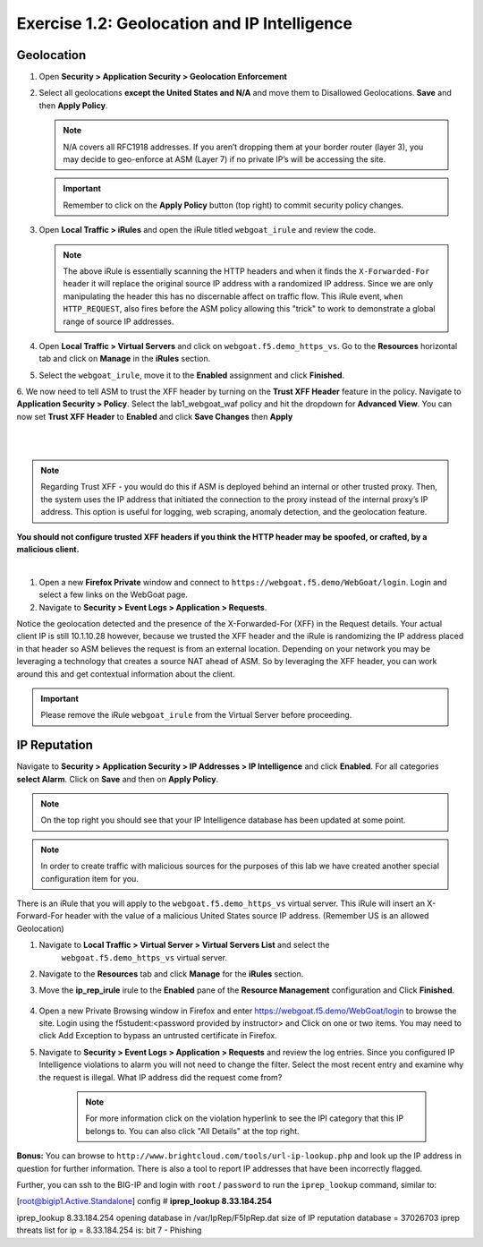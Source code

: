 Exercise 1.2: Geolocation and IP Intelligence
-------------------------------------------------
Geolocation
~~~~~~~~~~~

#. Open **Security > Application Security > Geolocation Enforcement**

#. Select all geolocations **except the United States and N/A** and move
   them to Disallowed Geolocations. **Save** and then **Apply Policy**.

   .. NOTE:: N/A covers all RFC1918 addresses. If you aren’t dropping them
      at your border router (layer 3), you may decide to geo-enforce at
      ASM (Layer 7) if no private IP’s will be accessing the site.

   .. image:: images/module1Lab1Excercise2-image1.png
    :width: 600 px

   .. IMPORTANT:: Remember to click on the **Apply Policy** button (top right) to commit security policy changes.

#. Open **Local Traffic > iRules** and open the iRule titled
   ``webgoat_irule`` and review the code.

   .. code-block:: tcl
      :linenos:

      when HTTP_REQUEST {
         HTTP::header replace X-Forwarded-For "[expr (int(rand()*221)+1)].[expr int(rand()*254)].[expr int(rand()*254)].[expr int(rand()*254)]"
      }

   .. NOTE:: The above iRule is essentially scanning the HTTP headers and when
      it finds the ``X-Forwarded-For`` header it will replace the original source
      IP address with a randomized IP address. Since we are only manipulating
      the header this has no discernable affect on traffic flow. This iRule
      event, ``when HTTP_REQUEST``, also fires before the ASM policy allowing
      this "trick" to work to demonstrate a global range of source IP
      addresses.

#. Open **Local Traffic > Virtual Servers** and click on ``webgoat.f5.demo_https_vs``. Go to the **Resources**
   horizontal tab and click on **Manage** in the **iRules** section.

   .. image:: images/image11.PNG
    :width: 600 px

#. Select the ``webgoat_irule``, move it to the **Enabled** assignment and
   click **Finished**.

   .. image:: images/image12.PNG
       :width: 600 px

6. We now need to tell ASM to trust the XFF header by turning on the **Trust XFF Header** feature in the policy.
Navigate to **Application Security > Policy**. Select the lab1_webgoat_waf policy and hit the dropdown for **Advanced View**.
You can now set **Trust XFF Header** to **Enabled** and click **Save Changes** then **Apply**

|

.. image:: images/image15.PNG
    :width: 600 px

|

.. NOTE:: Regarding Trust XFF - you would do this if ASM is deployed behind an internal or other trusted proxy. Then, the system uses the IP address that initiated the connection to the proxy instead of the internal proxy’s IP address. This option is useful for logging, web scraping, anomaly detection, and the geolocation feature.

**You should not configure trusted XFF headers if you think the HTTP header may be spoofed, or crafted, by a malicious client.**

|

#. Open a new **Firefox Private** window and connect to
   ``https://webgoat.f5.demo/WebGoat/login``. Login and select a few links on the WebGoat page.

#. Navigate to **Security > Event Logs > Application > Requests**.

.. image:: images/image13.PNG
    :width: 600 px

Notice the geolocation detected and the presence of the X-Forwarded-For (XFF) in the Request details. Your actual client IP is still 10.1.10.28 however, because we trusted the XFF header and the iRule is randomizing the IP address placed in that header so ASM believes the request is from an external location. Depending on your network you may be leveraging a technology that creates a source NAT ahead of ASM. So by leveraging the XFF header, you can work around this and get contextual information about the client.

.. IMPORTANT:: Please remove the iRule ``webgoat_irule`` from the
   Virtual Server before proceeding.

IP Reputation
~~~~~~~~~~~~~

Navigate to **Security > Application Security > IP Addresses > IP Intelligence** and click **Enabled**.
For all categories **select Alarm**. Click on **Save** and then on **Apply Policy**.

.. NOTE:: On the top right you should see that your IP Intelligence database has been updated at some point.

.. image:: images/image14.PNG
    :width: 600 px

.. NOTE:: In order to create traffic with malicious sources for the purposes of this lab we have created another special configuration item for you.

There is an iRule that you will apply to the ``webgoat.f5.demo_https_vs`` virtual server.
This iRule will insert an X-Forward-For header with the value of a malicious United States source IP address. (Remember US is an allowed Geolocation)

1. Navigate to **Local Traffic > Virtual Server > Virtual Servers List** and select the
      ``webgoat.f5.demo_https_vs`` virtual server.

2. Navigate to the **Resources** tab and click **Manage** for the **iRules** section.

3. Move the **ip_rep_irule** irule to the **Enabled** pane of the **Resource Management** configuration and Click **Finished**.

        .. image:: images/module1Lab1Excercise2-image6.png
            :width: 600 px

4. Open a new Private Browsing window in Firefox and enter https://webgoat.f5.demo/WebGoat/login to browse the site. Login using the f5student:<password provided by instructor> and Click on one or two items. You may need to click Add Exception to bypass an untrusted certificate in Firefox.

5. Navigate to **Security > Event Logs > Application > Requests** and review the log entries. Since you configured IP Intelligence violations to alarm you will not need to change the filter. Select the most recent entry and examine why the request is illegal. What IP address did the request come from?

        .. image:: images/module1Lab1Excercise2-image8.png
            :width: 600 px


        .. NOTE:: For more information click on the violation hyperlink to see the IPI category that this IP belongs to. You can also click "All Details" at the top right.


        .. image:: images/image24.PNG
            :width: 600 px

**Bonus:** You can browse to ``http://www.brightcloud.com/tools/url-ip-lookup.php``
and look up the IP address in question for further information. There is also
a tool to report IP addresses that have been incorrectly flagged.

Further, you can ssh to the BIG-IP and login with ``root`` / ``password`` to run
the ``iprep_lookup`` command, similar to:

[root@bigip1.Active.Standalone] config # **iprep_lookup 8.33.184.254**

iprep_lookup 8.33.184.254
opening database in /var/IpRep/F5IpRep.dat
size of IP reputation database = 37026703
iprep threats list for ip = 8.33.184.254 is:
bit 7 - Phishing
